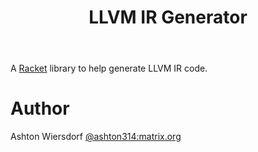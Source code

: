 #+TITLE: LLVM IR Generator

A [[https://racket-lang.org][Racket]] library to help generate LLVM IR code.

* Author

Ashton Wiersdorf [[https://matrix.to/#/@ashton314:matrix.org][@ashton314:matrix.org]]
